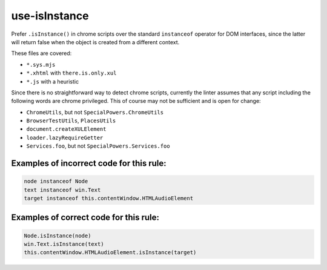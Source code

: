 use-isInstance
==============

Prefer ``.isInstance()`` in chrome scripts over the standard ``instanceof``
operator for DOM interfaces, since the latter will return false when the object
is created from a different context.

These files are covered:

- ``*.sys.mjs``
- ``*.xhtml`` with ``there.is.only.xul``
- ``*.js`` with a heuristic

Since there is no straightforward way to detect chrome scripts, currently the
linter assumes that any script including the following words are chrome
privileged. This of course may not be sufficient and is open for change:

- ``ChromeUtils``, but not ``SpecialPowers.ChromeUtils``
- ``BrowserTestUtils``, ``PlacesUtils``
- ``document.createXULElement``
- ``loader.lazyRequireGetter``
- ``Services.foo``, but not ``SpecialPowers.Services.foo``

Examples of incorrect code for this rule:
-----------------------------------------

.. code-block:: js

    node instanceof Node
    text instanceof win.Text
    target instanceof this.contentWindow.HTMLAudioElement

Examples of correct code for this rule:
---------------------------------------

.. code-block:: js

    Node.isInstance(node)
    win.Text.isInstance(text)
    this.contentWindow.HTMLAudioElement.isInstance(target)
